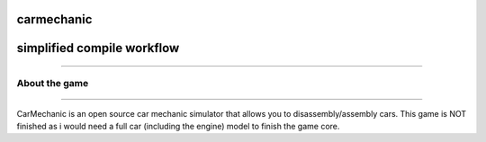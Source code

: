 ===========
carmechanic
===========

===========================
simplified compile workflow
===========================

.. image:: Assets/GFX/workflow.PNG
  :width: 1366
  :height: 768
===================================

About the game
--------------
==============================

CarMechanic is an open source car mechanic simulator that allows you to disassembly/assembly cars.
This game is NOT finished as i would need a full car (including the engine) model to finish the game core.